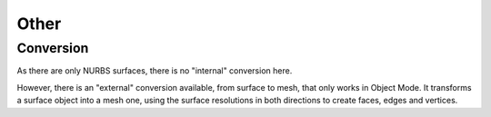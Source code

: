 
*****
Other
*****

Conversion
==========

As there are only NURBS surfaces, there is no "internal" conversion here.

However, there is an "external" conversion available, from surface to mesh,
that only works in Object Mode. It transforms a surface object into a mesh one,
using the surface resolutions in both directions to create faces, edges and vertices.
